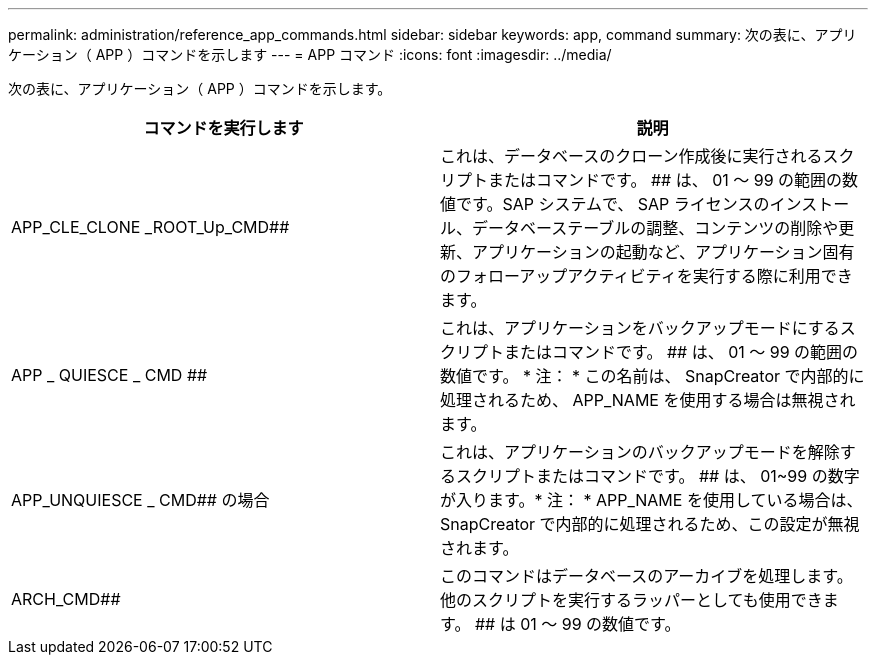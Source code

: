 ---
permalink: administration/reference_app_commands.html 
sidebar: sidebar 
keywords: app, command 
summary: 次の表に、アプリケーション（ APP ）コマンドを示します 
---
= APP コマンド
:icons: font
:imagesdir: ../media/


[role="lead"]
次の表に、アプリケーション（ APP ）コマンドを示します。

|===
| コマンドを実行します | 説明 


 a| 
APP_CLE_CLONE _ROOT_Up_CMD##
 a| 
これは、データベースのクローン作成後に実行されるスクリプトまたはコマンドです。 ## は、 01 ～ 99 の範囲の数値です。SAP システムで、 SAP ライセンスのインストール、データベーステーブルの調整、コンテンツの削除や更新、アプリケーションの起動など、アプリケーション固有のフォローアップアクティビティを実行する際に利用できます。



 a| 
APP _ QUIESCE _ CMD ##
 a| 
これは、アプリケーションをバックアップモードにするスクリプトまたはコマンドです。 ## は、 01 ～ 99 の範囲の数値です。 * 注： * この名前は、 SnapCreator で内部的に処理されるため、 APP_NAME を使用する場合は無視されます。



 a| 
APP_UNQUIESCE _ CMD## の場合
 a| 
これは、アプリケーションのバックアップモードを解除するスクリプトまたはコマンドです。 ## は、 01~99 の数字が入ります。* 注： * APP_NAME を使用している場合は、 SnapCreator で内部的に処理されるため、この設定が無視されます。



 a| 
ARCH_CMD##
 a| 
このコマンドはデータベースのアーカイブを処理します。他のスクリプトを実行するラッパーとしても使用できます。 ## は 01 ～ 99 の数値です。

|===